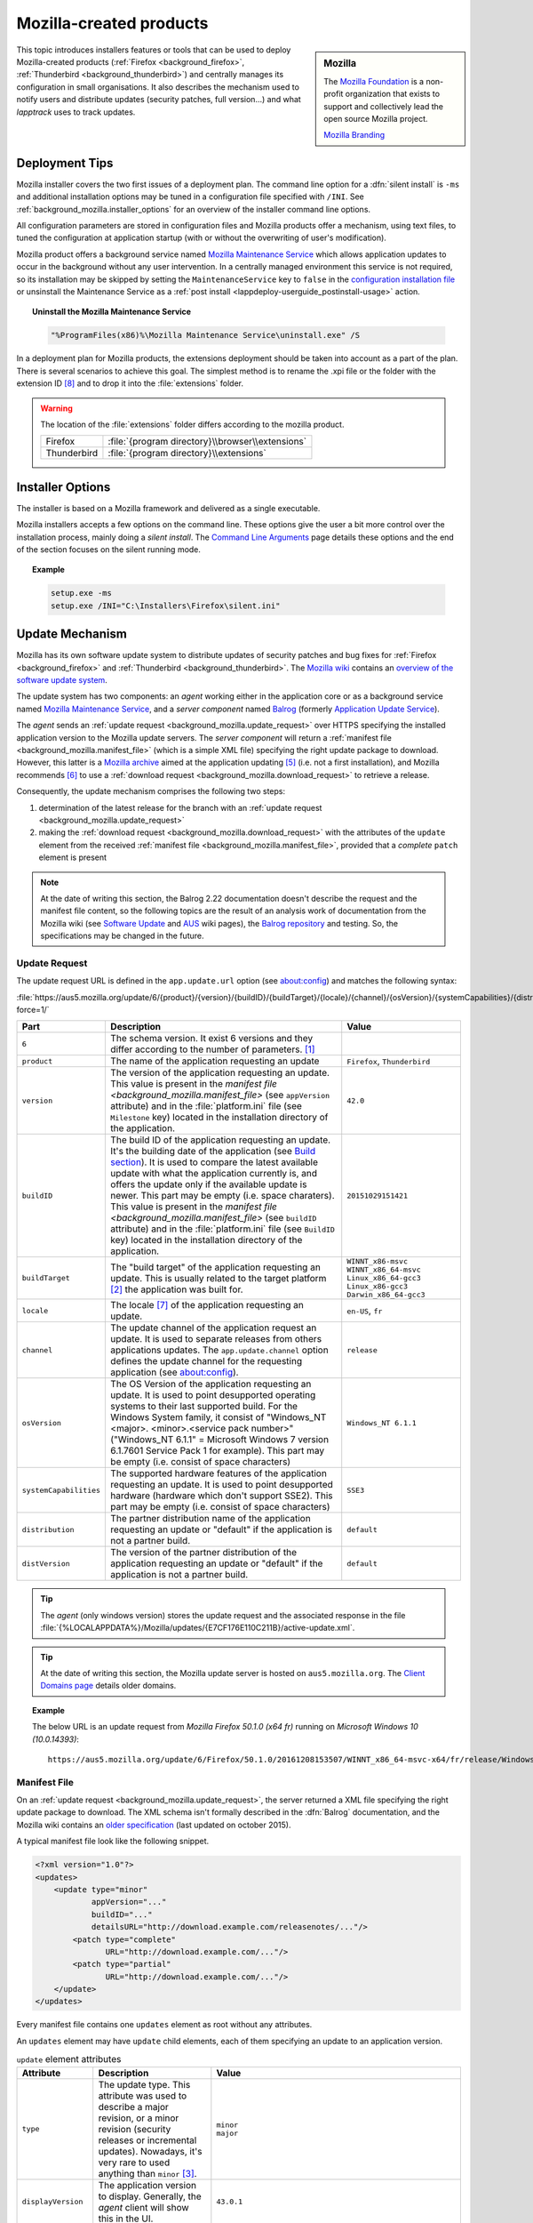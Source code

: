 .. Set the default domain and role, for limiting the markup overhead.
.. default-domain:: py
.. default-role:: any

.. _background_mozilla:

Mozilla-created products
========================
.. sectionauthor:: Frédéric MEZOU <frederic.mezou@free.fr>

.. sidebar:: Mozilla

    .. image:: mozilla_wordmark.png
        :align: center
        :height: 48pt
        :target: https://www.mozilla.org/

    The `Mozilla Foundation <https://www.mozilla.org/en-US/foundation/>`_ is a
    non-profit organization that exists to support and collectively lead the
    open source Mozilla project.

    `Mozilla Branding
    <https://www.mozilla.org/en-US/styleguide/identity/mozilla/branding/>`_

This topic introduces installers features or tools that can be used to deploy
Mozilla-created products (:ref:`Firefox <background_firefox>`,
:ref:`Thunderbird <background_thunderbird>`) and centrally manages its
configuration in small organisations. It also describes the mechanism used to
notify users and distribute updates (security patches, full version...) and what
`lapptrack` uses to track updates.


.. _background_mozilla.deployment_tips:

Deployment Tips
---------------

Mozilla installer covers the two first issues of a deployment plan. The command
line option for a :dfn:`silent install` is ``-ms`` and additional installation
options may be tuned in a configuration file specified with ``/INI``. See
:ref:`background_mozilla.installer_options` for an overview of the installer
command line options.

All configuration parameters are stored in configuration files and Mozilla
products offer a mechanism, using text files, to tuned the configuration at
application startup (with or without the overwriting of user's modification).

Mozilla product offers a background service named `Mozilla Maintenance Service
<https://support.mozilla.org/t5/Install-and-Update/What-is-the-Mozilla-
Maintenance-Service/ta-p/11800>`_ which allows application updates to occur in
the background without any user intervention. In a centrally managed environment
this service is not required, so its installation may be skipped by setting the
``MaintenanceService`` key to ``false`` in the `configuration installation file
<https://wiki.mozilla.org/Installer:Command_Line_Arguments>`_ or unsinstall the
Maintenance Service as a :ref:`post install
<lappdeploy-userguide_postinstall-usage>` action.

.. topic:: Uninstall the Mozilla Maintenance Service

    .. code-block:: winbatch

        "%ProgramFiles(x86)%\Mozilla Maintenance Service\uninstall.exe" /S

In a deployment plan for Mozilla products, the extensions deployment should be
taken into account as a part of the plan. There is several scenarios to achieve
this goal. The simplest method is to rename the .xpi file or the folder with the
extension ID [#emid]_ and to drop it into the :file:`extensions` folder.

.. warning:: The location of the :file:`extensions` folder differs according to
    the mozilla product.

    ============ ===============================================================
    Firefox      :file:`{program directory}\\browser\\extensions`
    Thunderbird  :file:`{program directory}\\extensions`
    ============ ===============================================================


.. _background_mozilla.installer_options:

Installer Options
-----------------

The installer is based on a Mozilla framework and delivered as a single
executable.

Mozilla installers accepts a few options on the command line. These options give
the user a bit more control over the installation process, mainly doing a
`silent install`. The `Command Line Arguments <https://wiki.mozilla.org/
Installer:Command_Line_Arguments>`_ page details these options and the end of
the section focuses on the silent running mode.

.. program:: mozilla product setup

.. option:: -ms

    make a silent install.

.. option:: /INI=<PATHNAME>

    specifies the full path name of the configuration file. When a configuration
    is specifying, the installer make a silent install.

.. topic:: Example

    .. code-block:: winbatch

        setup.exe -ms
        setup.exe /INI="C:\Installers\Firefox\silent.ini"


.. _background_mozilla.update_mechanism:

Update Mechanism
----------------

Mozilla has its own software update system to distribute updates of security
patches and bug fixes for :ref:`Firefox <background_firefox>` and
:ref:`Thunderbird <background_thunderbird>`. The `Mozilla wiki
<https://wiki.mozilla.org/Main_Page>`_ contains an `overview of the software
update system <https://wiki.mozilla.org/Software_Update>`_.

The update system has two components: an *agent* working either in the
application core or as a background service named `Mozilla Maintenance Service
<https://support.mozilla.org/t5/Install-and-Update/What-is-the-Mozilla-
Maintenance-Service/ta-p/11800>`_, and a *server component* named `Balrog
<http://mozilla-balrog.readthedocs.io/en/latest/index.html>`_ (formerly
`Application Update Service <https://wiki.mozilla.org/AUS>`_).

The *agent* sends an :ref:`update request <background_mozilla.update_request>`
over HTTPS specifying the installed application version  to the Mozilla update
servers. The *server component* will return a :ref:`manifest file
<background_mozilla.manifest_file>` (which is a simple XML file) specifying
the right update package to download. However, this latter is a `Mozilla archive
<https://wiki.mozilla.org/Software_Update:MAR>`_ aimed at the application
updating [#mar]_ (i.e. not a first installation), and Mozilla recommends
[#retr]_ to use a :ref:`download request <background_mozilla.download_request>`
to retrieve a release.

Consequently, the update mechanism comprises the following two steps:

#. determination of the latest release for the branch with an
   :ref:`update request <background_mozilla.update_request>`
#. making the :ref:`download request <background_mozilla.download_request>` with
   the attributes of the ``update`` element from the received :ref:`manifest
   file <background_mozilla.manifest_file>`, provided that a *complete* ``patch``
   element is present

.. note:: At the date of writing this section, the Balrog 2.22 documentation
   doesn't describe the request and the manifest file content, so the following
   topics are the result of an analysis work of documentation from the Mozilla
   wiki (see `Software Update <https://wiki.mozilla.org/Software_Update>`_ and
   `AUS <https://wiki.mozilla.org/AUS>`_ wiki pages), the `Balrog repository
   <https://github.com/mozilla/balrog>`_ and testing. So, the specifications may
   be changed in the future.


.. _background_mozilla.update_request:

Update Request
^^^^^^^^^^^^^^

The update request URL is defined in the ``app.update.url`` option (see
about:config) and matches the following syntax:

:file:`https://aus5.mozilla.org/update/6/{product}/{version}/{buildID}/{buildTarget}/{locale}/{channel}/{osVersion}/{systemCapabilities}/{distribution}/{distVersion}/update.xml?force=1/`

.. list-table::
   :widths: 10 30 15
   :header-rows: 1

   * - Part
     - Description
     - Value
   * - ``6``
     - The schema version. It exist 6 versions and they differ according to
       the number of parameters. [#schema]_
     -
   * - ``product``
     - The name of the application requesting an update
     - ``Firefox``, ``Thunderbird``
   * - ``version``
     - The version of the application requesting an update. This value is
       present in the `manifest file <background_mozilla.manifest_file>`
       (see ``appVersion`` attribute) and in the :file:`platform.ini` file
       (see ``Milestone`` key) located in the installation directory of the
       application.
     - ``42.0``
   * - ``buildID``
     - The build ID of the application requesting an update. It's the
       building date of the application (see `Build section
       <https://wiki.mozilla.org/AUS:Manual#Build>`_). It is used to compare
       the latest available update with what the application currently is,
       and offers the update only if the available update is newer. This
       part may be empty (i.e. space charaters). This value is present in
       the `manifest file <background_mozilla.manifest_file>` (see
       ``buildID`` attribute) and in the :file:`platform.ini` file (see
       ``BuildID`` key) located in the installation directory of the
       application.
     - ``20151029151421``
   * - ``buildTarget``
     - The "build target" of the application requesting an update. This is
       usually related to the target platform [#mozharnes]_ the application
       was built for.
     - | ``WINNT_x86-msvc``
       | ``WINNT_x86_64-msvc``
       | ``Linux_x86_64-gcc3``
       | ``Linux_x86-gcc3``
       | ``Darwin_x86_64-gcc3``
   * - ``locale``
     - The locale [#locale]_ of the application requesting an update.
     - ``en-US``, ``fr``
   * - ``channel``
     - The update channel of the application request an update. It is used
       to separate releases from others applications updates. The
       ``app.update.channel`` option defines the update channel for the
       requesting application (see about:config).
     - ``release``
   * - ``osVersion``
     - The OS Version of the application requesting an update. It is used to
       point desupported operating systems to their last supported build.
       For the Windows System family, it consist of "Windows_NT <major>.
       <minor>.<service pack number>" ("Windows_NT 6.1.1" = Microsoft Windows 
       7 version 6.1.7601 Service Pack 1 for example). This part may be
       empty (i.e. consist of space characters)
     - ``Windows_NT 6.1.1``
   * - ``systemCapabilities``
     - The supported hardware features of the application requesting an
       update. It is used to point desupported hardware (hardware which
       don't support SSE2). This part may be empty (i.e. consist of space
       characters)
     - ``SSE3``
   * - ``distribution``
     - The partner distribution name of the application requesting an update
       or "default" if the application is not a partner build.
     - ``default``
   * - ``distVersion``
     - The version of the partner distribution of the application requesting
       an update or "default" if the application is not a partner build.
     - ``default``


.. tip:: The *agent* (only windows version) stores the update request and the
   associated response in the file
   :file:`{%LOCALAPPDATA%}/Mozilla/updates/{E7CF176E110C211B}/active-update.xml`.

.. tip:: At the date of writing this section, the Mozilla update server is
   hosted on ``aus5.mozilla.org``. The `Client Domains page
   <https://wiki.mozilla.org/Balrog/ Client_Domains>`_ details older domains.

.. topic:: Example

    The below URL is an update request from *Mozilla Firefox 50.1.0 (x64 fr)*
    running on *Microsoft Windows 10 (10.0.14393)*::

        https://aus5.mozilla.org/update/6/Firefox/50.1.0/20161208153507/WINNT_x86_64-msvc-x64/fr/release/Windows_NT%2010.0.0.0%20(x64)(noBug1296630v1)/SSE3/default/default/update.xml



.. _background_mozilla.manifest_file:

Manifest File
^^^^^^^^^^^^^

On an :ref:`update request <background_mozilla.update_request>`, the server
returned a XML file specifying the right update package to download. The XML
schema isn't formally described in the :dfn:`Balrog` documentation, and the
Mozilla wiki contains an `older specification <https://wiki.mozilla.org/
Software_Update:updates.xml_Format>`_ (last updated on october 2015).

A typical manifest file look like the following snippet.

.. code-block:: xml

    <?xml version="1.0"?>
    <updates>
        <update type="minor"
                appVersion="..."
                buildID="..."
                detailsURL="http://download.example.com/releasenotes/..."/>
            <patch type="complete"
                   URL="http://download.example.com/..."/>
            <patch type="partial"
                   URL="http://download.example.com/..."/>
        </update>
    </updates>

Every manifest file contains one ``updates`` element as root without any
attributes.

An ``updates`` element may have ``update`` child elements, each of them
specifying an update to an application version.

.. list-table:: ``update`` element attributes
   :widths: 10 30 15
   :header-rows: 1
   :name: update_attrs

   * - Attribute
     - Description
     - Value
   * - ``type``
     - The update type. This attribute was used to describe a major revision, or
       a minor revision (security releases or incremental updates). Nowadays,
       it's very rare to used anything than ``minor`` [#rule]_.
     - | ``minor``
       | ``major``
   * - ``displayVersion``
     - The application version to display. Generally, the *agent* client will
       show this in the UI.
     - ``43.0.1``
   * - ``appVersion``
     - The version of the application.
     - ``43.0.1``
   * - ``platformVersion``
     - The version of the platform (usually Gecko) that the application
       represented is built from. This attribute is deprecated [#apprelease]_
       since Gecko 51.0 and above (i.e. Firefox/Thunderbird 51.0 and above).
     - ``43.0.1``
   * - ``buildID``
     - The build ID of the application.
     - ``20151216175450``
   * - ``detailsURL``
     - The location of the release note of the application update.
     - ``https://www.mozilla.org/fr/firefox/43.0.1/releasenotes/``

An ``update`` element has at least one and no more than two ``patch`` child
elements specifying a patch file to apply to the application to update it to
that version. A patch file describes either binary differences between versions
of the application (partial patches), or complete updates that replace and
remove files as necessary (i.e. a full installer).

.. list-table:: ``patch`` element attributes
   :widths: 10 30 15
   :header-rows: 1
   :name: patch_attrs

   * - Attribute
     - Description
     - Value
   * - ``type``
     - The type of the patch file.
     - | ``complete``
       | ``partial``
   * - ``URL``
     -  The location of the patch file.
     - ``http://download.mozilla.org/?product=firefox-43.0.1-complete&amp;os=win64&amp;lang=fr``
   * - ``hashFunction``
     - The name of the hash algorithm used to calculate the ``hashValue``
       attribute.
     - ``sha512``
   * - ``hashValue``
     - The hash value of the patch file, calculated using the hash algorithm
       defined in the ``hashFunction`` attribute.
     - ``020c01ba..c7f2``
   * - size
     - The file size of the patch file expressed in bytes.
     - ``56171708``

.. topic:: Example

    The manifest file below is the response to the following update request from
    *Mozilla Firefox 42.0 (x64 fr)* running on *Microsoft Windows 7 Entreprise
    (6.1.7601 Service Pack 1 Build 7601)*::

        https://aus5.mozilla.org/update/3/Firefox/42.0/20151029151421/WINNT_x86_64-msvc-x64/fr/release/Windows_NT%206.1.1.0%20(x64)/default/default/update.xml

    .. code-block:: xml

        <?xml version="1.0"?>
        <updates>
           <update type="minor"
                   displayVersion="43.0.1"
                   appVersion="43.0.1"
                   platformVersion="43.0.1"
                   buildID="20151216175450"
                   detailsURL="https://www.mozilla.org/fr/firefox/43.0.1/releasenotes/">
               <patch type="complete"
                      URL="http://download.mozilla.org/?product=firefox-43.0.1-complete&amp;os=win64&amp;lang=fr"
                      hashFunction="sha512"
                      hashValue="020c01badf94867feb4a91b5a85b9f4ef55a9a22154f0012f89820366b300c2ed3799b0a150760775be1352fe2fee68ffb340583909bba08407086bd2927c7f2"
                      size="56171708"/>
               <patch type="partial"
                      URL="http://download.mozilla.org/?product=firefox-43.0.1-partial-42.0&amp;os=win64&amp;lang=fr"
                      hashFunction="sha512"
                      hashValue="7ad8b74561b378b50248010a9946f8abce18d0a69b8392f4f0cd64438f7cbd34343321fb835c0a53d30605ccb2f8c9f0b3bed5dd210f5c9bf6a682998c450740"
                      size="22914817"/>
           </update>
        </updates>

.. warning:: The manifest file for a Thunderbird update request don't contain
    ``patch`` child elements.

    The manifest file below is the response to the following update request from
    *Thunderbird 52.0.1 (x86 fr)* running on *Microsoft Windows 7 Entreprise
    (6.1.7601 Service Pack 1 Build 7601)*::

        https://aus5.mozilla.org/update/6/thunderbird/52.0.1/20170413214957/WINNT_x86-msvc/fr/release/Windows_NT%206.1/%20/default/default/update.xml

    .. code-block:: xml

        <?xml version="1.0"?>
        <updates>
            <update type="minor"
                    displayVersion="52.1.1"
                    appVersion="52.1.1"
                    platformVersion="52.1.1"
                    buildID="20170509142926"
                    detailsURL="https://www.mozilla.org/fr/thunderbird/52.1.1/releasenotes/">
            </update>
        </updates>


.. _background_mozilla.download_request:

Download Request
^^^^^^^^^^^^^^^^

The download request URL [#retr]_ matches the following syntax:

:file:`https://download.mozilla.org/?product={product}-{version}&os={target}&lang={locale}`

.. list-table::
   :widths: 10 30 15
   :header-rows: 1

   * - Part
     - Description
     - Value
   * - ``product``
     - The name of the application to retrieve
     - ``firefox``, ``thunderbird``
   * - ``version``
     - The version of the application to retrieve. This part may be either a
       version identifier as described in the `Toolkit version format
       <https://developer.mozilla.org/en-US/docs/Toolkit_version_format>`_ topic
       or ``latest`` to retrieve the latest version
     - ``42.0``
   * - ``target``
     - The "build target" of the application to retrieve. This part must
       contain one of the following values:

       * ``win``: Windows 32 bits
       * ``win64``: Windows 64 bits
       * ``osx``: MacOS X
       * ``linux64``: Linux x86 64 bits
       * ``linux``: Linux i686
     - | ``win``
       | ``win64``
       | ``osx``
       | ``linux64``
       | ``linux``

   * - ``locale``
     - The locale [#locale]_ of the the application to retrieve
     - | ``en-US``
       | ``fr``

.. topic:: Example

    The below URL is an download request from *Mozilla Firefox 50.1.0 (x64 fr)*
    running on *Windows 64 bits*::

         https://download.mozilla.org/?product=firefox-50.1.0&os=win64&lang=fr


Version Format
--------------

Mozilla defined its own version scheme, and it is used by the *Extension
Manager* and *Software Update*. The `version format reference
<moz_ver_specs_>`_ details the
format and the comparing algorithm.

A version string consists of one or more version parts, separated with dots.
Each version part is itself parsed as a sequence of four parts:
``<number-a><string-b><number-c><string-d>``. Each of the parts is optional.
Numbers are integers base 10 (may be negative), strings are non-numeric ASCII
characters.

.. rubric:: References

.. [#schema] The expected schema are defined in the `base python module
   <https://github.com/mozilla/balrog/blob/master/auslib/web/base.py>`_ in the
   Balrog auslib.web Package
.. [#mozharnes] The expected values are defined in the `mozharness package
   <https://hg.mozilla.org/releases/mozilla-release/file/tip/testing/mozharness/
   configs/single_locale>`_.
.. [#rule] `What’s in a rule? <http://mozilla-balrog.readthedocs.io/en/latest/
   database.html#what-s-in-a-rule>`_
.. [#apprelease] `apprelease module <https://github.com/mozilla/balrog/blob/
   master/auslib/blobs/apprelease.py>`_ in the Balrog repository
.. [#mar] `Manually Installing a MAR file
   <https://wiki.mozilla.org/ Software_Update:Manually_Installing_a_MAR_file>`_
.. [#retr] `README
    <http://ftp.mozilla.org/pub/firefox/releases/latest/README.txt>`_
.. [#locale] The `Locale Codes <https://wiki.mozilla.org/L10n:Locale_Codes>`_
   wiki page describes the scheme - based on :rfc:`5646` - used by Mozilla.

.. rubric:: Footnotes

.. [#emid] the extension ID is available under "extensions" section in
   'about:support'.
